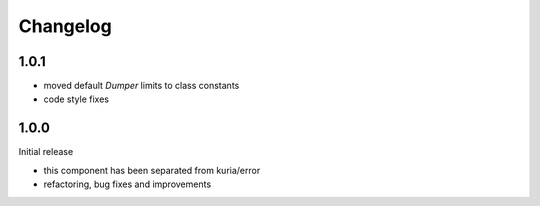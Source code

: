 Changelog
#########

1.0.1
******

- moved default `Dumper` limits to class constants
- code style fixes


1.0.0
*****

Initial release

- this component has been separated from kuria/error
- refactoring, bug fixes and improvements
